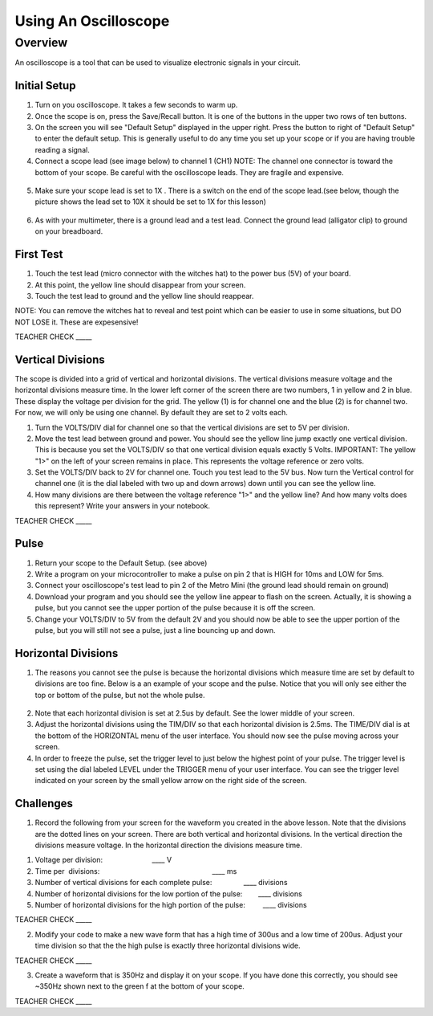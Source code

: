 Using An Oscilloscope
=====================

Overview
--------

An oscilloscope is a tool that can be used to visualize electronic
signals in your circuit.

Initial Setup
~~~~~~~~~~~~~

1. Turn on you oscilloscope. It takes a few seconds to warm up.
2. Once the scope is on, press the Save/Recall button. It is one of the buttons in the upper two rows of ten buttons.

3. On the screen you will see "Default Setup" displayed in the upper right. Press the button to right of "Default Setup" to enter
   the default setup. This is generally useful to do any time you set up
   your scope or if you are having trouble reading a signal.
   
4. Connect a scope lead (see image below) to channel 1 (CH1) NOTE: The channel one connector is toward the bottom of your scope. Be careful with the
   oscilloscope leads. They are fragile and expensive. 
   
.. figure:: images/oscopelead.png
   :alt: 
   
5. Make sure your scope lead is set to 1X . There is a switch on the end
   of the scope lead.(see below, though the picture shows the lead set to 10X it should be set to 1X for this lesson)
   
.. figure:: images/x10.png
   :alt: 
   
6. As with your multimeter, there is a ground lead and a test lead. Connect the ground lead (alligator clip) to ground on your breadboard.

First Test
~~~~~~~~~~

1. Touch the test lead (micro connector with the witches hat) to the
   power bus (5V) of your board.
2. At this point, the yellow line should disappear from your screen.
3. Touch the test lead to ground and the yellow line should reappear.

NOTE: You can remove the witches hat to reveal and test point which can be easier to use in some situations, but DO NOT LOSE it. These are expesensive!

TEACHER CHECK \_\_\_\_\_

Vertical Divisions
~~~~~~~~~~~~~~~~~~

The scope is divided into a grid of vertical and horizontal divisions. The vertical divisions measure voltage and the horizontal divisions measure time. In the lower
left corner of the screen there are two numbers, 1 in yellow and 2 in blue. These display the voltage per division for the grid. The yellow (1) is for channel one and 
the blue (2) is for channel two. For now, we will only be using one channel. By default they are set to 2 volts each.

1. Turn the VOLTS/DIV dial for channel one so that the vertical divisions are set to 5V per division.
2. Move the test lead between ground and power. You should see the
   yellow line jump exactly one vertical division. This is because you set the VOLTS/DIV so that one vertical division equals exactly 5 Volts.
   IMPORTANT: The yellow "1>" on the left of your screen remains in place. This represents the voltage reference or zero volts.
3. Set the VOLTS/DIV back to 2V for channel one. Touch you test
   lead to the 5V bus. Now turn the Vertical control for channel one
   (it is the dial labeled with two up and down arrows) down until you
   can see the yellow line.

4. How many divisions are there between the voltage reference "1>" and the yellow line? And how many volts does this represent? Write your answers in your notebook.

TEACHER CHECK \_\_\_\_\_

Pulse
~~~~~

1. Return your scope to the Default Setup. (see above)
2. Write a program on your microcontroller to make a pulse on pin 2 that is HIGH for 10ms and
   LOW for 5ms.
3. Connect your oscilloscope's test lead to pin 2 of the Metro Mini (the ground lead
   should remain on ground)
4. Download your program and you should see the yellow line appear to
   flash on the screen. Actually, it is showing a pulse, but you cannot
   see the upper portion of the pulse because it is off the screen.
5. Change your VOLTS/DIV to 5V from the default 2V and you should now be able to see
   the upper portion of the pulse, but you will still not see a pulse,
   just a line bouncing up and down.

Horizontal Divisions
~~~~~~~~~~~~~~~~~~~~

1. The reasons you cannot see the pulse is because the horizontal divisions which measure time are set by default to 
   divisions are too fine. Below is a an example of your scope and the
   pulse. Notice that you will only see either the top or bottom of the
   pulse, but not the whole pulse.

.. figure:: images/image4.png
   :alt: 

2. Note that each horizontal division is set at 2.5us by default. See
   the lower middle of your screen.
3. Adjust the horizontal divisions using the TIM/DIV so that each
   horizontal division is 2.5ms. The TIME/DIV dial is at the bottom of
   the HORIZONTAL menu of the user interface. You should now see the
   pulse moving across your screen.
4. In order to freeze the pulse, set the trigger level to just below the
   highest point of your pulse. The trigger level is set using the dial
   labeled LEVEL under the TRIGGER menu of your user interface. You can
   see the trigger level indicated on your screen by the small yellow
   arrow on the right side of the screen.

Challenges
~~~~~~~~~~

1. Record the following from your screen for the waveform you created in
   the above lesson. Note that the divisions are the dotted lines on
   your screen. There are both vertical and horizontal divisions. In the
   vertical direction the divisions measure voltage. In the horizontal
   direction the divisions measure time.

.. raw:: html

   <!-- end list -->

1. Voltage per division:                                
                           \_\_\_\_ V
2. Time per  divisions:
                                                           \_\_\_\_ ms
3. Number of vertical divisions for each complete
   pulse:                \_\_\_\_ divisions
4. Number of horizontal divisions for the low portion of the
   pulse:        \_\_\_\_ divisions
5. Number of horizontal divisions for the high portion of the pulse:
           \_\_\_\_ divisions

TEACHER CHECK \_\_\_\_\_

2. Modify your code to make a new wave form that has a high time of
   300us and a low time of 200us. Adjust your time division so that the
   the high pulse is exactly three horizontal divisions wide.

TEACHER CHECK \_\_\_\_\_

3. Create a waveform that is 350Hz and display it on your scope. If you
   have done this correctly, you should see ~350Hz shown next to the
   green f at the bottom of your scope.

TEACHER CHECK \_\_\_\_\_
